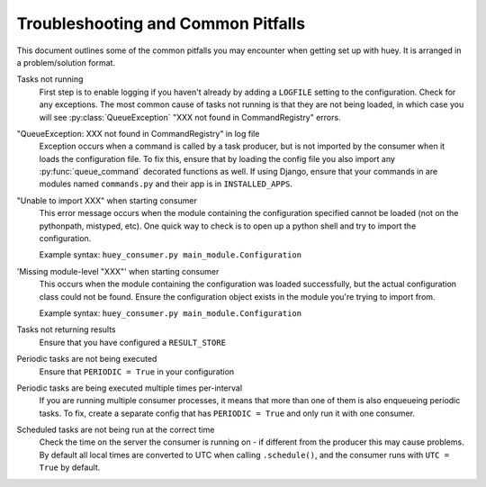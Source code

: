 .. _troubleshooting:

Troubleshooting and Common Pitfalls
===================================

This document outlines some of the common pitfalls you may encounter when
getting set up with huey.  It is arranged in a problem/solution format.

Tasks not running
    First step is to enable logging if you haven't already by adding a ``LOGFILE``
    setting to the configuration.  Check for any exceptions.  The most common cause
    of tasks not running is that they are not being loaded, in which case you will
    see :py:class:`QueueException` "XXX not found in CommandRegistry" errors.

"QueueException: XXX not found in CommandRegistry" in log file
    Exception occurs when a command is called by a task producer, but is not imported
    by the consumer when it loads the configuration file.  To fix this, ensure that 
    by loading the config file you also import any :py:func:`queue_command` decorated 
    functions as well.  If using Django, ensure that your commands in are modules 
    named ``commands.py`` and their app is in ``INSTALLED_APPS``.

"Unable to import XXX" when starting consumer
    This error message occurs when the module containing the configuration
    specified cannot be loaded (not on the pythonpath, mistyped, etc).  One
    quick way to check is to open up a python shell and try to import the
    configuration.

    Example syntax: ``huey_consumer.py main_module.Configuration``

'Missing module-level "XXX"' when starting consumer
    This occurs when the module containing the configuration was loaded
    successfully, but the actual configuration class could not be found.
    Ensure the configuration object exists in the module you're trying to
    import from.

    Example syntax: ``huey_consumer.py main_module.Configuration``

Tasks not returning results
    Ensure that you have configured a ``RESULT_STORE``

Periodic tasks are not being executed
    Ensure that ``PERIODIC = True`` in your configuration

Periodic tasks are being executed multiple times per-interval
    If you are running multiple consumer processes, it means that more than one
    of them is also enqueueing periodic tasks.  To fix, create a separate config
    that has ``PERIODIC = True`` and only run it with one consumer.

Scheduled tasks are not being run at the correct time
    Check the time on the server the consumer is running on - if different from
    the producer this may cause problems.  By default all local times are converted
    to UTC when calling ``.schedule()``, and the consumer runs with ``UTC = True``
    by default.

